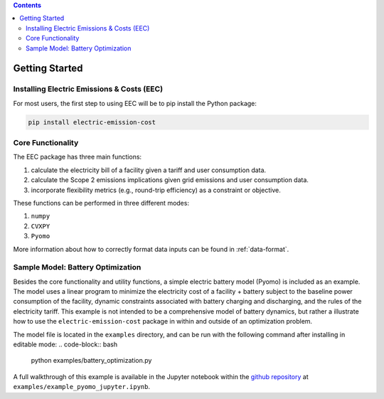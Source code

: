 .. contents::

.. _helloworld:

***************
Getting Started
***************

.. _installation:

Installing Electric Emissions & Costs (EEC)
===========================================

For most users, the first step to using EEC will be to pip install the Python package:

.. code-block:: python

    pip install electric-emission-cost

Core Functionality
==================

The EEC package has three main functions: 

(1) calculate the electricity bill of a facility given a tariff and user consumption data. 
(2) calculate the Scope 2 emissions implications given grid emissions and user consumption data.
(3) incorporate flexibility metrics (e.g., round-trip efficiency) as a constraint or objective.

These functions can be performed in three different modes:

(1) ``numpy``
(2) ``CVXPY``
(3) ``Pyomo``

More information about how to correctly format data inputs can be found in :ref:`data-format`.

.. _batteryoptimization:

Sample Model: Battery Optimization
====================================

Besides the core functionality and utility functions, a simple electric battery model (Pyomo) is included as an example.
The model uses a linear program to minimize the electricity cost of a facility + battery subject to the baseline power consumption of the facility, dynamic constraints associated with battery charging and discharging, and the rules of the electricity tariff. 
This example is not intended to be a comprehensive model of battery dynamics, but rather a illustrate how to use the ``electric-emission-cost`` package in within and outside of an optimization problem.

The model file is located in the ``examples`` directory, and can be run with the following command after installing in editable mode:
.. code-block:: bash

    python examples/battery_optimization.py

A full walkthrough of this example is available in the Jupyter notebook within the `github repository <https://github.com/we3lab/electric-emission-cost/blob/main/examples/example_pyomo_jupyter.ipynb>`_ at ``examples/example_pyomo_jupyter.ipynb``.
